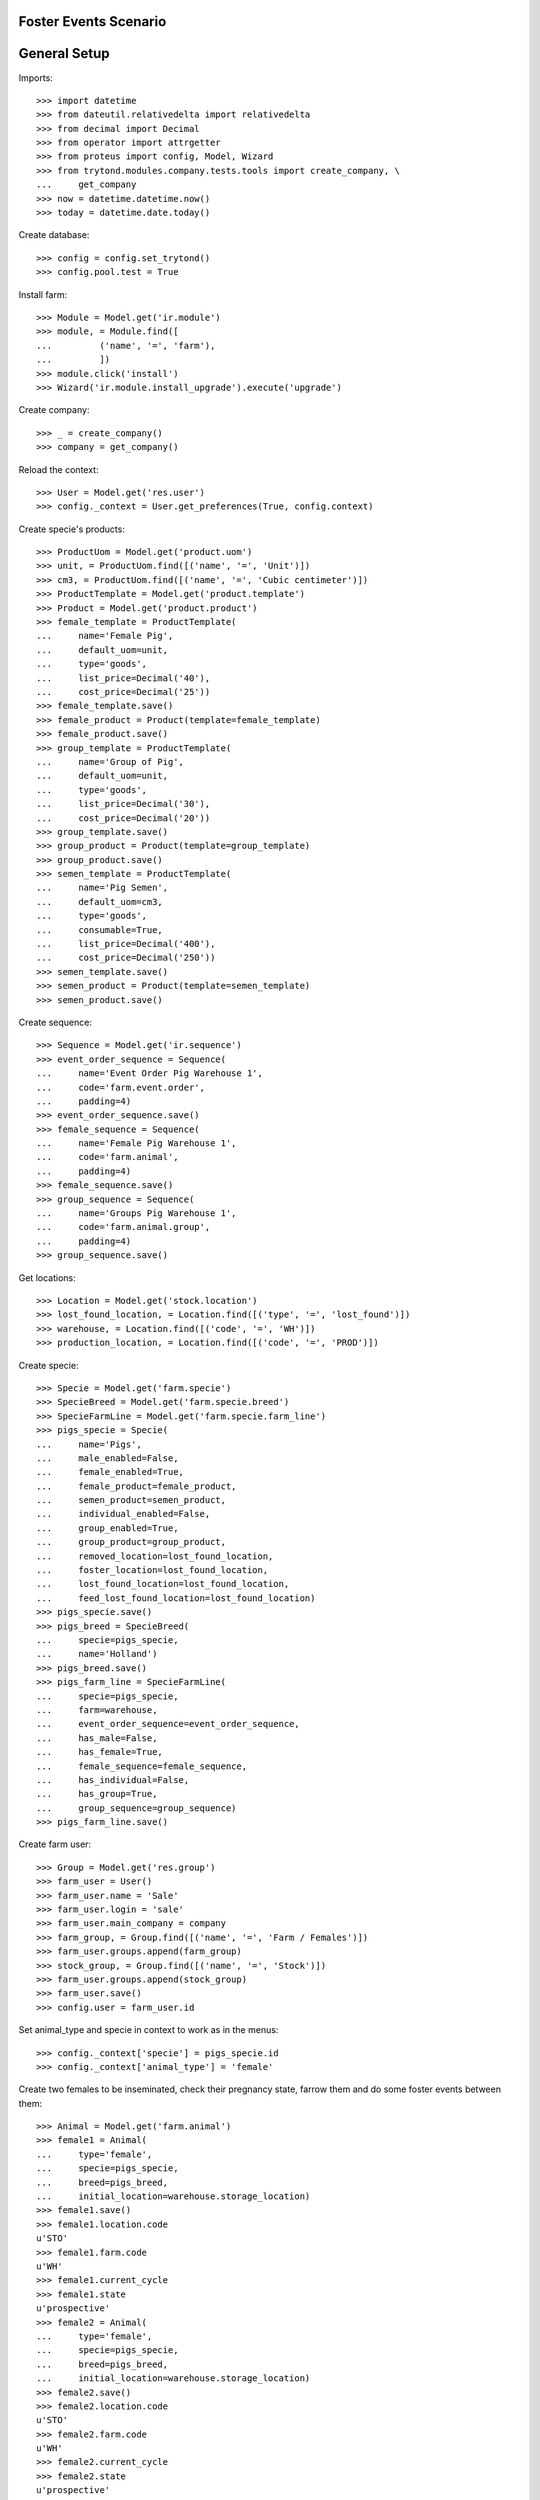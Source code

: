 ======================
Foster Events Scenario
======================

=============
General Setup
=============

Imports::

    >>> import datetime
    >>> from dateutil.relativedelta import relativedelta
    >>> from decimal import Decimal
    >>> from operator import attrgetter
    >>> from proteus import config, Model, Wizard
    >>> from trytond.modules.company.tests.tools import create_company, \
    ...     get_company
    >>> now = datetime.datetime.now()
    >>> today = datetime.date.today()

Create database::

    >>> config = config.set_trytond()
    >>> config.pool.test = True

Install farm::

    >>> Module = Model.get('ir.module')
    >>> module, = Module.find([
    ...         ('name', '=', 'farm'),
    ...         ])
    >>> module.click('install')
    >>> Wizard('ir.module.install_upgrade').execute('upgrade')

Create company::

    >>> _ = create_company()
    >>> company = get_company()

Reload the context::

    >>> User = Model.get('res.user')
    >>> config._context = User.get_preferences(True, config.context)

Create specie's products::

    >>> ProductUom = Model.get('product.uom')
    >>> unit, = ProductUom.find([('name', '=', 'Unit')])
    >>> cm3, = ProductUom.find([('name', '=', 'Cubic centimeter')])
    >>> ProductTemplate = Model.get('product.template')
    >>> Product = Model.get('product.product')
    >>> female_template = ProductTemplate(
    ...     name='Female Pig',
    ...     default_uom=unit,
    ...     type='goods',
    ...     list_price=Decimal('40'),
    ...     cost_price=Decimal('25'))
    >>> female_template.save()
    >>> female_product = Product(template=female_template)
    >>> female_product.save()
    >>> group_template = ProductTemplate(
    ...     name='Group of Pig',
    ...     default_uom=unit,
    ...     type='goods',
    ...     list_price=Decimal('30'),
    ...     cost_price=Decimal('20'))
    >>> group_template.save()
    >>> group_product = Product(template=group_template)
    >>> group_product.save()
    >>> semen_template = ProductTemplate(
    ...     name='Pig Semen',
    ...     default_uom=cm3,
    ...     type='goods',
    ...     consumable=True,
    ...     list_price=Decimal('400'),
    ...     cost_price=Decimal('250'))
    >>> semen_template.save()
    >>> semen_product = Product(template=semen_template)
    >>> semen_product.save()

Create sequence::

    >>> Sequence = Model.get('ir.sequence')
    >>> event_order_sequence = Sequence(
    ...     name='Event Order Pig Warehouse 1',
    ...     code='farm.event.order',
    ...     padding=4)
    >>> event_order_sequence.save()
    >>> female_sequence = Sequence(
    ...     name='Female Pig Warehouse 1',
    ...     code='farm.animal',
    ...     padding=4)
    >>> female_sequence.save()
    >>> group_sequence = Sequence(
    ...     name='Groups Pig Warehouse 1',
    ...     code='farm.animal.group',
    ...     padding=4)
    >>> group_sequence.save()

Get locations::

    >>> Location = Model.get('stock.location')
    >>> lost_found_location, = Location.find([('type', '=', 'lost_found')])
    >>> warehouse, = Location.find([('code', '=', 'WH')])
    >>> production_location, = Location.find([('code', '=', 'PROD')])

Create specie::

    >>> Specie = Model.get('farm.specie')
    >>> SpecieBreed = Model.get('farm.specie.breed')
    >>> SpecieFarmLine = Model.get('farm.specie.farm_line')
    >>> pigs_specie = Specie(
    ...     name='Pigs',
    ...     male_enabled=False,
    ...     female_enabled=True,
    ...     female_product=female_product,
    ...     semen_product=semen_product,
    ...     individual_enabled=False,
    ...     group_enabled=True,
    ...     group_product=group_product,
    ...     removed_location=lost_found_location,
    ...     foster_location=lost_found_location,
    ...     lost_found_location=lost_found_location,
    ...     feed_lost_found_location=lost_found_location)
    >>> pigs_specie.save()
    >>> pigs_breed = SpecieBreed(
    ...     specie=pigs_specie,
    ...     name='Holland')
    >>> pigs_breed.save()
    >>> pigs_farm_line = SpecieFarmLine(
    ...     specie=pigs_specie,
    ...     farm=warehouse,
    ...     event_order_sequence=event_order_sequence,
    ...     has_male=False,
    ...     has_female=True,
    ...     female_sequence=female_sequence,
    ...     has_individual=False,
    ...     has_group=True,
    ...     group_sequence=group_sequence)
    >>> pigs_farm_line.save()

Create farm user::

    >>> Group = Model.get('res.group')
    >>> farm_user = User()
    >>> farm_user.name = 'Sale'
    >>> farm_user.login = 'sale'
    >>> farm_user.main_company = company
    >>> farm_group, = Group.find([('name', '=', 'Farm / Females')])
    >>> farm_user.groups.append(farm_group)
    >>> stock_group, = Group.find([('name', '=', 'Stock')])
    >>> farm_user.groups.append(stock_group)
    >>> farm_user.save()
    >>> config.user = farm_user.id

Set animal_type and specie in context to work as in the menus::

    >>> config._context['specie'] = pigs_specie.id
    >>> config._context['animal_type'] = 'female'

Create two females to be inseminated, check their pregnancy state, farrow them
and do some foster events between them::

    >>> Animal = Model.get('farm.animal')
    >>> female1 = Animal(
    ...     type='female',
    ...     specie=pigs_specie,
    ...     breed=pigs_breed,
    ...     initial_location=warehouse.storage_location)
    >>> female1.save()
    >>> female1.location.code
    u'STO'
    >>> female1.farm.code
    u'WH'
    >>> female1.current_cycle
    >>> female1.state
    u'prospective'
    >>> female2 = Animal(
    ...     type='female',
    ...     specie=pigs_specie,
    ...     breed=pigs_breed,
    ...     initial_location=warehouse.storage_location)
    >>> female2.save()
    >>> female2.location.code
    u'STO'
    >>> female2.farm.code
    u'WH'
    >>> female2.current_cycle
    >>> female2.state
    u'prospective'

Create insemination events for the females without dose BoM nor Lot and
validate them::

    >>> InseminationEvent = Model.get('farm.insemination.event')
    >>> now = datetime.datetime.now()
    >>> inseminate_events = InseminationEvent.create([{
    ...         'animal_type': 'female',
    ...         'specie': pigs_specie.id,
    ...         'farm': warehouse.id,
    ...         'timestamp': now,
    ...         'animal': female1.id,
    ...         }, {
    ...         'animal_type': 'female',
    ...         'specie': pigs_specie.id,
    ...         'farm': warehouse.id,
    ...         'timestamp': now,
    ...         'animal': female2.id,
    ...         }], config.context)
    >>> InseminationEvent.validate_event(inseminate_events, config.context)
    >>> all(InseminationEvent(i).state == 'validated'
    ...     for i in inseminate_events)
    True

Check the females are mated::

    >>> female1.reload()
    >>> female1.state
    u'mated'
    >>> female1.current_cycle.state
    u'mated'
    >>> female2.reload()
    >>> female2.state
    u'mated'
    >>> female2.current_cycle.state
    u'mated'

Create pregnancy diagnosis events with positive result and validate them::

    >>> PregnancyDiagnosisEvent = Model.get('farm.pregnancy_diagnosis.event')
    >>> now = datetime.datetime.now()
    >>> diagnosis_events = PregnancyDiagnosisEvent.create([{
    ...         'animal_type': 'female',
    ...         'specie': pigs_specie.id,
    ...         'farm': warehouse.id,
    ...         'timestamp': now,
    ...         'animal': female1.id,
    ...         'result': 'positive',
    ...         }, {
    ...         'animal_type': 'female',
    ...         'specie': pigs_specie.id,
    ...         'farm': warehouse.id,
    ...         'timestamp': now,
    ...         'animal': female2.id,
    ...         'result': 'positive',
    ...         }], config.context)
    >>> PregnancyDiagnosisEvent.validate_event(diagnosis_events, config.context)
    >>> all(PregnancyDiagnosisEvent(i).state == 'validated'
    ...     for i in diagnosis_events)
    True

Check females are pregnant::

    >>> female1.reload()
    >>> female1.current_cycle.state
    u'pregnant'
    >>> female1.current_cycle.pregnant
    1
    >>> female2.reload()
    >>> female2.current_cycle.state
    u'pregnant'
    >>> female2.current_cycle.pregnant
    1

Create a farrowing event for each female with 7 and 8 lives and validate them::

    >>> FarrowingEvent = Model.get('farm.farrowing.event')
    >>> now = datetime.datetime.now()
    >>> farrow_events = FarrowingEvent.create([{
    ...         'animal_type': 'female',
    ...         'specie': pigs_specie.id,
    ...         'farm': warehouse.id,
    ...         'timestamp': now,
    ...         'animal': female1.id,
    ...         'live': 7,
    ...         'stillborn': 2,
    ...         }, {
    ...         'animal_type': 'female',
    ...         'specie': pigs_specie.id,
    ...         'farm': warehouse.id,
    ...         'timestamp': now,
    ...         'animal': female2.id,
    ...         'live': 8,
    ...         'stillborn': 1,
    ...         'mummified': 2,
    ...         }], config.context)
    >>> FarrowingEvent.validate_event(farrow_events, config.context)
    >>> all(FarrowingEvent(i).state == 'validated' for i in farrow_events)
    True

Check females are not pregnant, their current cycle are in 'lactating' state,
they are 'mated' and check females functional fields values::

    >>> female1.reload()
    >>> female1.current_cycle.pregnant
    0
    >>> female1.current_cycle.state
    u'lactating'
    >>> female1.state
    u'mated'
    >>> female1.current_cycle.live
    7
    >>> female1.current_cycle.dead
    2
    >>> female2.reload()
    >>> female2.current_cycle.pregnant
    0
    >>> female2.current_cycle.state
    u'lactating'
    >>> female2.state
    u'mated'
    >>> female2.current_cycle.live
    8
    >>> female2.current_cycle.dead
    3

Create a foster event for first female with -1 quantity (foster out) and
without pair female::

    >>> FosterEvent = Model.get('farm.foster.event')
    >>> now = datetime.datetime.now()
    >>> foster_event1 = FosterEvent(
    ...     animal_type='female',
    ...     specie=pigs_specie,
    ...     farm=warehouse,
    ...     timestamp=now,
    ...     animal=female1,
    ...     quantity=-1)
    >>> foster_event1.save()

Validate foster event::

    >>> FosterEvent.validate_event([foster_event1.id], config.context)
    >>> foster_event1.reload()
    >>> foster_event1.state
    u'validated'

Check female's current cycle is still 'lactating', it has 1 foster event and
it's fostered value is -1::

    >>> female1.reload()
    >>> female1.current_cycle.pregnant
    False
    >>> female1.current_cycle.state
    u'lactating'
    >>> len(female1.current_cycle.foster_events)
    1
    >>> female1.current_cycle.fostered
    -1

Create a foster event for second female with +2 quantity (foster in) and
without pair female::

    >>> foster_event2 = FosterEvent(
    ...     animal_type='female',
    ...     specie=pigs_specie,
    ...     farm=warehouse,
    ...     timestamp=now,
    ...     animal=female2,
    ...     quantity=2)
    >>> foster_event2.save()

Validate foster event::

    >>> FosterEvent.validate_event([foster_event2.id], config.context)
    >>> foster_event2.reload()
    >>> foster_event2.state
    u'validated'

Check female's current cycle is still 'lactating', it has 1 foster event and
it's fostered value is 2::

    >>> female2.reload()
    >>> female2.current_cycle.pregnant
    False
    >>> female2.current_cycle.state
    u'lactating'
    >>> len(female2.current_cycle.foster_events)
    1
    >>> female2.current_cycle.fostered
    2


Create a foster event for first female with +4 quantity (foster in) and
with the second female as pair female::

    >>> now = datetime.datetime.now()
    >>> foster_event3= FosterEvent(
    ...     animal_type='female',
    ...     specie=pigs_specie,
    ...     farm=warehouse,
    ...     timestamp=now,
    ...     animal=female1,
    ...     quantity=4,
    ...     pair_female=female2)
    >>> foster_event3.save()

Validate foster event::

    >>> FosterEvent.validate_event([foster_event3.id], config.context)
    >>> foster_event3.reload()
    >>> foster_event3.state
    u'validated'

Check foster event has Pair female foster event and it is validated:

    >>> foster_event3.pair_event != False
    True
    >>> foster_event3.pair_event.state
    u'validated'

Check the current cycle of the both females are still 'lactating', they has 2
foster events and their fostered value is +3 and -2 respectively::

    >>> female1.reload()
    >>> female2.reload()
    >>> any(f.current_cycle.pregnant for f in [female1, female2])
    False
    >>> all(f.current_cycle.state == 'lactating' for f in [female1, female2])
    True
    >>> len(female1.current_cycle.foster_events)
    2
    >>> female1.current_cycle.fostered
    3
    >>> len(female2.current_cycle.foster_events)
    2
    >>> female2.current_cycle.fostered
    -2
